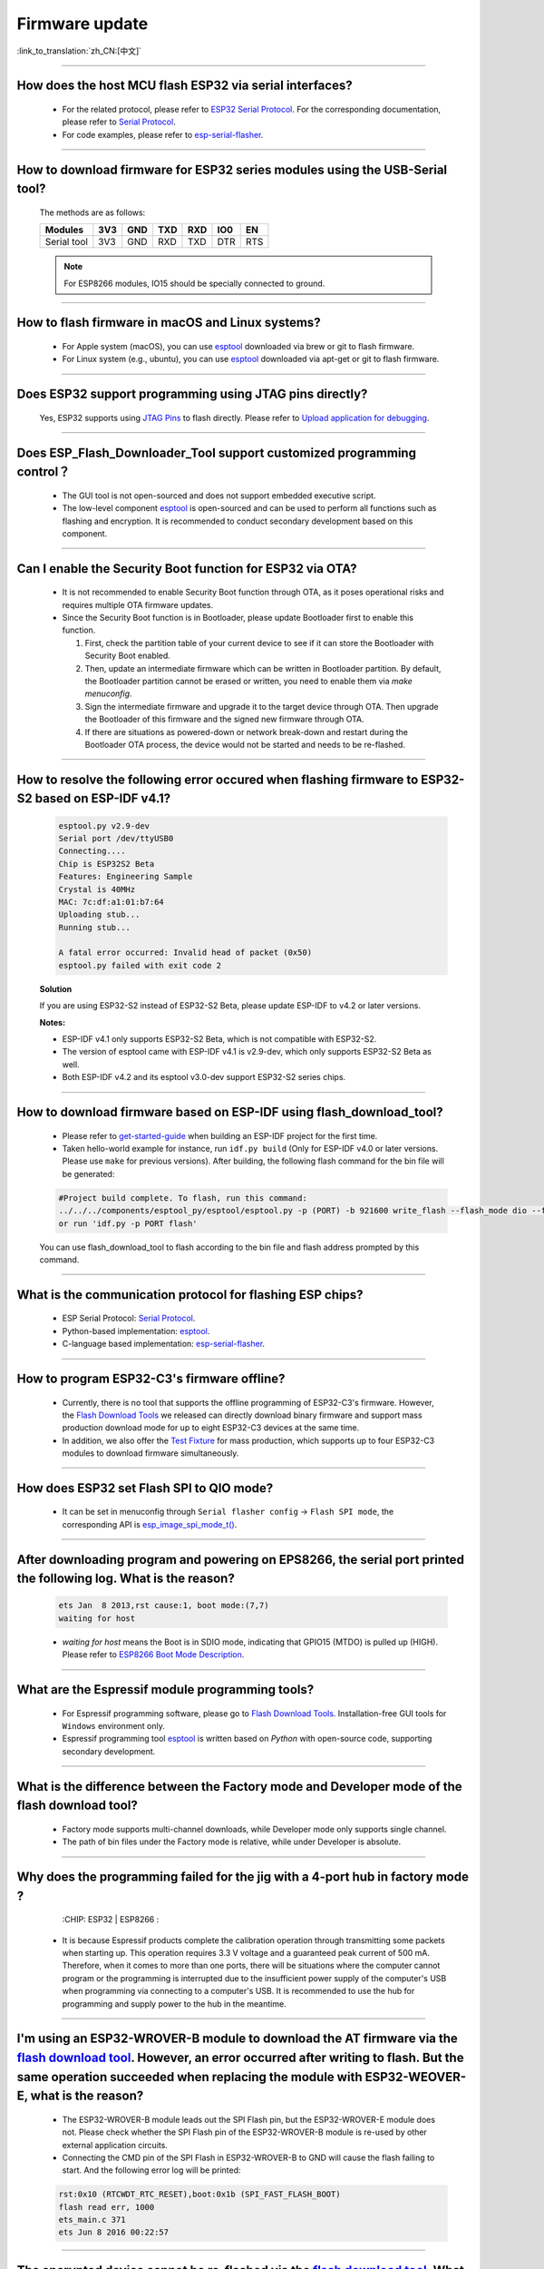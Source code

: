 Firmware update
===============

:link_to_translation:`zh_CN:[中文]`

.. raw:: html

   <style>
   body {counter-reset: h2}
     h2 {counter-reset: h3}
     h2:before {counter-increment: h2; content: counter(h2) ". "}
     h3:before {counter-increment: h3; content: counter(h2) "." counter(h3) ". "}
     h2.nocount:before, h3.nocount:before, { content: ""; counter-increment: none }
   </style>

--------------

How does the host MCU flash ESP32 via serial interfaces?
------------------------------------------------------------------------------------------

  - For the related protocol, please refer to `ESP32 Serial Protocol <https://github.com/espressif/esptool>`_. For the corresponding documentation, please refer to `Serial Protocol <https://docs.espressif.com/projects/esptool/en/latest/esp32/advanced-topics/serial-protocol.html#serial-protocol>`_.
  - For code examples, please refer to `esp-serial-flasher <https://github.com/espressif/esp-serial-flasher>`_.

--------------

How to download firmware for ESP32 series modules using the USB-Serial tool?
---------------------------------------------------------------------------------------------------------------------

  The methods are as follows:

  +------------+-------+-------+-------+-------+-------+-------+
  |  Modules   | 3V3   | GND   | TXD   | RXD   | IO0   | EN    |
  +============+=======+=======+=======+=======+=======+=======+
  |Serial tool | 3V3   | GND   | RXD   | TXD   | DTR   | RTS   |
  +------------+-------+-------+-------+-------+-------+-------+

  .. note:: For ESP8266 modules, IO15 should be specially connected to ground.

--------------

How to flash firmware in macOS and Linux systems?
------------------------------------------------------------------------------------------------

  - For Apple system (macOS), you can use `esptool <https://github.com/espressif/esptool>`_ downloaded via brew or git to flash firmware.
  - For Linux system (e.g., ubuntu), you can use `esptool <https://github.com/espressif/esptool>`_ downloaded via apt-get or git to flash firmware.

--------------

Does ESP32 support programming using JTAG pins directly?
---------------------------------------------------------------------------------------------------

  Yes, ESP32 supports using `JTAG Pins <https://docs.espressif.com/projects/esp-idf/en/latest/esp32/api-guides/jtag-debugging/configure-other-jtag.html#id1>`_ to flash directly. Please refer to `Upload application for debugging <https://docs.espressif.com/projects/esp-idf/en/latest/esp32/api-guides/jtag-debugging/index.html#jtag-upload-app-debug>`_.

--------------

Does ESP_Flash_Downloader_Tool support customized programming control？
--------------------------------------------------------------------------------------------

  - The GUI tool is not open-sourced and does not support embedded executive script.
  - The low-level component `esptool <https://github.com/espressif/esptool>`_ is open-sourced and can be used to perform all functions such as flashing and encryption. It is recommended to conduct secondary development based on this component.

---------------

Can I enable the Security Boot function for ESP32 via OTA?
------------------------------------------------------------------------------------------------

  - It is not recommended to enable Security Boot function through OTA, as it poses operational risks and requires multiple OTA firmware updates.
  - Since the Security Boot function is in Bootloader, please update Bootloader first to enable this function.

    1. First, check the partition table of your current device to see if it can store the Bootloader with Security Boot enabled.
    2. Then, update an intermediate firmware which can be written in Bootloader partition. By default, the Bootloader partition cannot be erased or written, you need to enable them via `make menuconfig`.
    3. Sign the intermediate firmware and upgrade it to the target device through OTA. Then upgrade the Bootloader of this firmware and the signed new firmware through OTA.
    4. If there are situations as powered-down or network break-down and restart during the Bootloader OTA process, the device would not be started and needs to be re-flashed.
 
--------------

How to resolve the following error occured when flashing firmware to ESP32-S2 based on ESP-IDF v4.1?
-------------------------------------------------------------------------------------------------------------------------------------------------------------------------------------------------------

  .. code-block:: shell

    esptool.py v2.9-dev
    Serial port /dev/ttyUSB0
    Connecting....
    Chip is ESP32S2 Beta
    Features: Engineering Sample
    Crystal is 40MHz
    MAC: 7c:df:a1:01:b7:64
    Uploading stub...
    Running stub...

    A fatal error occurred: Invalid head of packet (0x50)
    esptool.py failed with exit code 2


  **Solution**

  If you are using ESP32-S2 instead of ESP32-S2 Beta, please update ESP-IDF to v4.2 or later versions.

  **Notes:**

  - ESP-IDF v4.1 only supports ESP32-S2 Beta, which is not compatible with ESP32-S2.
  - The version of esptool came with ESP-IDF v4.1 is v2.9-dev, which only supports ESP32-S2 Beta as well.
  - Both ESP-IDF v4.2 and its esptool v3.0-dev support ESP32-S2 series chips.

--------------

How to download firmware based on ESP-IDF using flash_download_tool?
---------------------------------------------------------------------------------------------------------------------------------------------------------------------------------

  - Please refer to `get-started-guide <https://docs.espressif.com/projects/esp-idf/en/latest/esp32/get-started/index.html>`_ when building an ESP-IDF project for the first time.
  - Taken hello-world example for instance, run ``idf.py build`` (Only for ESP-IDF v4.0 or later versions. Please use ``make`` for previous versions). After building, the following flash command for the bin file will be generated:

  .. code:: shell 

    #Project build complete. To flash, run this command:
    ../../../components/esptool_py/esptool/esptool.py -p (PORT) -b 921600 write_flash --flash_mode dio --flash_size detect --flash_freq 40m 0x10000 build/hello-world.bin  build 0x1000 build/bootloader/bootloader.bin 0x8000 build/partition_table/partition-table.bin
    or run 'idf.py -p PORT flash'

  You can use flash_download_tool to flash according to the bin file and flash address prompted by this command.

--------------
  
What is the communication protocol for flashing ESP chips?
-------------------------------------------------------------------------------------------------------------------

  - ESP Serial Protocol: `Serial Protocol <https://docs.espressif.com/projects/esptool/en/latest/esp32/advanced-topics/serial-protocol.html>`__.
  - Python-based implementation: `esptool <https://github.com/espressif/esptool>`_.
  - C-language based implementation: `esp-serial-flasher <https://github.com/espressif/esp-serial-flasher>`_.

--------------

How to program ESP32-C3's firmware offline?
-----------------------------------------------------------------------------------------------------------

   - Currently, there is no tool that supports the offline programming of ESP32-C3's firmware. However, the `Flash Download Tools <https://www.espressif.com/en/support/download/other-tools>`_ we released can directly download binary firmware and support mass production download mode for up to eight ESP32-C3 devices at the same time.
   - In addition, we also offer the `Test Fixture <https://www.espressif.com/en/products/equipment/production-testing-equipment/overview>`_ for mass production, which supports up to four ESP32-C3 modules to download firmware simultaneously.

----------------------

How does ESP32 set Flash SPI to QIO mode?
----------------------------------------------------------------------------------------------

  - It can be set in menuconfig through ``Serial flasher config`` -> ``Flash SPI mode``, the corresponding API is `esp_image_spi_mode_t() <https://docs.espressif.com/projects/esp-idf/en/release-v4.4/esp32/api-reference/system/app_image_format.html?highlight=esp_image_spi_mode_t#_CPPv420esp_image_spi_mode_t>`_.

-------------------

After downloading program and powering on EPS8266, the serial port printed the following log. What is the reason?
---------------------------------------------------------------------------------------------------------------------------------------------------------------------------------------------------------------------------------------------------------------------------------------------------------------------------------------------

  .. code-block:: text

    ets Jan  8 2013,rst cause:1, boot mode:(7,7)
    waiting for host

  - `waiting for host` means the Boot is in SDIO mode, indicating that GPIO15 (MTDO) is pulled up (HIGH). Please refer to `ESP8266 Boot Mode Description <https://github.com/esp8266/esp8266-wiki/wiki/Boot-Process>`_.
  
----------------

What are the Espressif module programming tools?
-----------------------------------------------------------------------------------------------------------------

  - For Espressif programming software, please go to  `Flash Download Tools <https://www.espressif.com/en/support/download/other-tools>`_. Installation-free GUI tools for ``Windows`` environment only.
  - Espressif programming tool `esptool <https://github.com/espressif/esptool>`_ is written based on `Python` with open-source code, supporting secondary development.

-----------------------------------------------------------------------------------------------------

What is the difference between the Factory mode and Developer mode of the flash download tool?
-----------------------------------------------------------------------------------------------------------------------------------------------------------------------------------------------------------------------

  - Factory mode supports multi-channel downloads, while Developer mode only supports single channel.
  - The path of bin files under the Factory mode is relative, while under Developer is absolute.

---------------

Why does the programming failed for the jig with a 4-port hub in factory mode ?
------------------------------------------------------------------------------------------------------------------------------------------------------

  :CHIP\: ESP32 | ESP8266  :

 - It is because Espressif products complete the calibration operation through transmitting some packets when starting up. This operation requires 3.3 V voltage and a guaranteed peak current of 500 mA. Therefore, when it comes to more than one ports, there will be situations where the computer cannot program or the programming is interrupted due to the insufficient power supply of the computer's USB when programming via connecting to a computer's USB. It is recommended to use the hub for programming and supply power to the hub in the meantime.

-------------------

I'm using an ESP32-WROVER-B module to download the AT firmware via the `flash download tool <https://www.espressif.com/en/support/download/other-tools>`_. However, an error occurred after writing to flash. But the same operation succeeded when replacing the module with ESP32-WEOVER-E, what is the reason?
----------------------------------------------------------------------------------------------------------------------------------------------------------------------------------------------------------------------------------------------------------------------------------------------------------------------------------------------------------------------------------------------------------------------------------------------------

  - The ESP32-WROVER-B module leads out the SPI Flash pin, but the ESP32-WROVER-E module does not. Please check whether the SPI Flash pin of the ESP32-WROVER-B module is re-used by other external application circuits.
  - Connecting the CMD pin of the SPI Flash in ESP32-WROVER-B to GND will cause the flash failing to start. And the following error log will be printed:

  .. code:: shell

    rst:0x10 (RTCWDT_RTC_RESET),boot:0x1b (SPI_FAST_FLASH_BOOT)
    flash read err, 1000
    ets_main.c 371
    ets Jun 8 2016 00:22:57

---------------

The encrypted device cannot be re-flashed via the `flash download tool <https://www.espressif.com/en/support/download/other-tools>`_. What could be the reason?
------------------------------------------------------------------------------------------------------------------------------------------------------------------------------------------------------------------------------------------------------------

  :CHIP\: ESP32 | ESP32-S2:

  - Currently, an encrypted device cannot be flashed again using the `flash download tool <https://www.espressif.com/en/support/download/other-tools>`_. It only supports one-time encryption of plaintext.

-----------------

When updating ESP32 firmware through UART interface based on `esptool serial port protocol <https://github.com/espressif/esptool>`_, can I add a new app partation?
--------------------------------------------------------------------------------------------------------------------------------------------------------------------------------------------------------------------------------------------------------------------------------------------------------------------

  - The partitions in flash depend on the data in partition_table.bin. If partition_table.bin can be updated, the storage space of other data, such as bootloader.bin and app.bin, can be redivided to create an app partition.

---------------------------

I am using ESP8266 to download the firmware via `flash download tool <https://www.espressif.com/en/support/download/other-tools>`_. After downloading the firmware, there is no programming output log, and the serial port printed the following messages. What could be the reason?
-----------------------------------------------------------------------------------------------------------------------------------------------------------------------------------------------------------------------------------------------------------------------------------------------------------------------------------------------------------------------------------------------------------------------------------------------

  .. code-block:: shell

    ets Jan  8
    2013,rst cause:1, boot mode:(3,7)
    ets_main.c

  - Please check whether the hardware wiring is correct. See `Boot mode wiring instructions <https://docs.espressif.com/projects/esptool/en/latest/esp8266/advanced-topics/boot-mode-selection.html>`_.
  - Please check whether the download offset address of ``bootloader.bin`` is correct. The offset address downloaded from ``bootloader.bin`` of ESP8266 is "0x0". If the offset address is wrong, the flash cannot be started.
  
----------------

Why does my USB driver failed to be recognized by the Windows7 system?
-----------------------------------------------------------------------------------------------------------------------------------------------------------------------------------------------

  - Please download and install the `USB Serial JTAG driver <https://dl.espressif.com/dl/idf-driver/idf-driver-esp32-usb-jtag-2021-07-15.zip>` manually for the Windows7 system.

----------------------------

After using the ESP32-WROVER-E module to download the program, the following log is printed after powered on. What could be the reason?
--------------------------------------------------------------------------------------------------------------------------------------------------------------------------------------------------------------------------------------------------------------------------

  .. code-block:: shell

      rst：0x10 （RTCWDT_RTC_RESET），boot:0x37（SPI_FLASH_BOOT）
    【2020-12-11 15:51:42 049】invalrd header：0xffffffff
      invalrd header：0xffffffff
      invalrd header：0xffffffff

  - Generally, it is because the GPIO12 was pulled high. It is recommended to pull it low and see the results. Please see `ESP32 Boot Log Guide <https://docs.espressif.com/projects/esptool/en/latest/esp32/advanced-topics/boot-mode-selection.html#select-bootloader-mode>`_.
